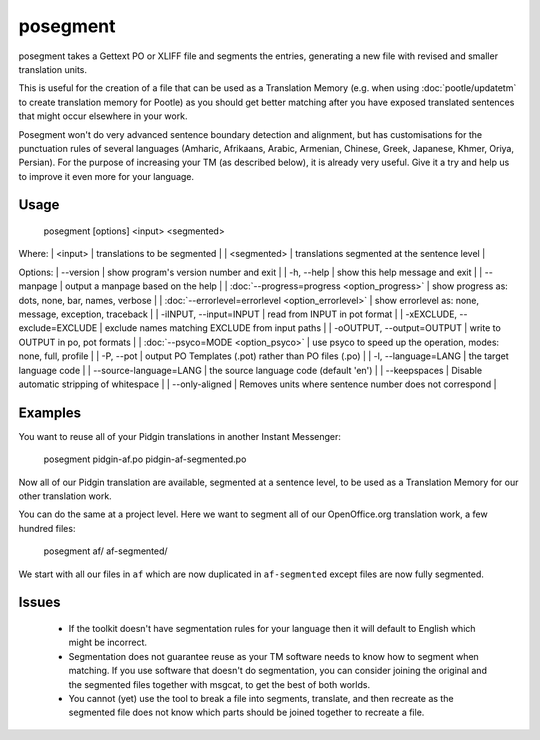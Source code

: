 
.. _pages/toolkit/posegment#posegment:

posegment
*********

posegment takes a Gettext PO or XLIFF file and segments the entries, generating a new file with revised and smaller translation units.

This is useful for the creation of a file that can be used as a Translation Memory (e.g. when using :doc:`pootle/updatetm` to create translation memory for Pootle) as you should get better matching after you have exposed translated sentences that might occur elsewhere in your work.

Posegment won't do very advanced sentence boundary detection and alignment, but has customisations for the punctuation rules of several languages (Amharic, Afrikaans, Arabic, Armenian, Chinese, Greek, Japanese, Khmer, Oriya, Persian). For the purpose of increasing your TM (as described below), it is already very useful. Give it a try and help us to improve it even more for your language.

.. _pages/toolkit/posegment#usage:

Usage
=====

  posegment [options] <input> <segmented>

Where:
| <input> | translations to be segmented   |
| <segmented>   |  translations segmented at the sentence level   |

Options:
| --version            | show program's version number and exit  |
| -h, --help           | show this help message and exit   |
| --manpage            | output a manpage based on the help  |
| :doc:`--progress=progress <option_progress>`  | show progress as: dots, none, bar, names, verbose  |
| :doc:`--errorlevel=errorlevel <option_errorlevel>`  | show errorlevel as: none, message, exception, traceback  |
| -iINPUT, --input=INPUT   | read from INPUT in pot format  |
| -xEXCLUDE, --exclude=EXCLUDE  | exclude names matching EXCLUDE from input paths  |
| -oOUTPUT, --output=OUTPUT     | write to OUTPUT in po, pot formats  |
| :doc:`--psyco=MODE <option_psyco>`         | use psyco to speed up the operation, modes: none, full, profile  |
| -P, --pot  | output PO Templates (.pot) rather than PO files (.po)  |
| -l, --language=LANG | the target language code |
| --source-language=LANG | the source language code (default 'en') |
| --keepspaces | Disable automatic stripping of whitespace |
| --only-aligned | Removes units where sentence number does not correspond |

.. _pages/toolkit/posegment#examples:

Examples
========

You want to reuse all of your Pidgin translations in another Instant Messenger:

  posegment pidgin-af.po pidgin-af-segmented.po

Now all of our Pidgin translation are available, segmented at a sentence level, to be used as a Translation Memory for our other translation work.

You can do the same at a project level.  Here we want to segment all of our OpenOffice.org translation work, a few hundred files:

  posegment af/ af-segmented/

We start with all our files in ``af`` which are now duplicated in ``af-segmented`` except files are now fully segmented.

.. _pages/toolkit/posegment#issues:

Issues
======

  * If the toolkit doesn't have segmentation rules for your language then it will default to English which might be incorrect.
  * Segmentation does not guarantee reuse as your TM software needs to know how to segment when matching. If you use software that doesn't do segmentation, you can consider joining the original and the segmented files together with msgcat, to get the best of both worlds.
  * You cannot (yet) use the tool to break a file into segments, translate, and then recreate as the segmented file does not know which parts should be joined together to recreate a file.
